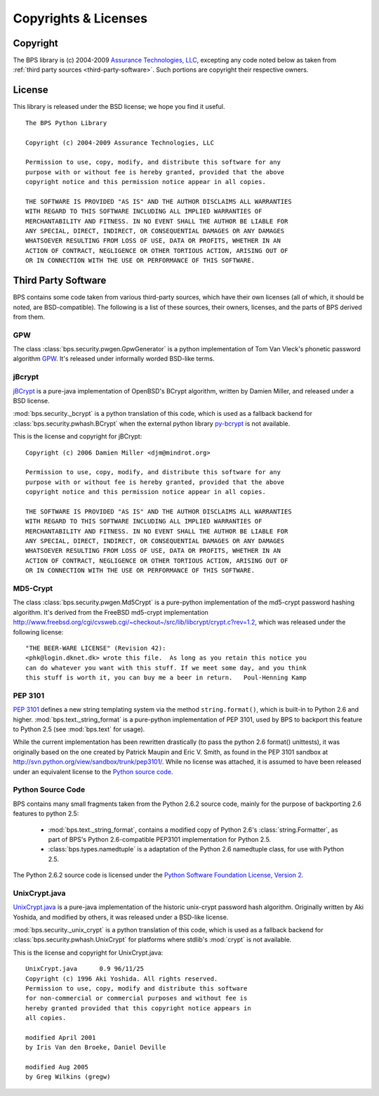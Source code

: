 =====================
Copyrights & Licenses
=====================

Copyright
=========
The BPS library is (c) 2004-2009 `Assurance Technologies, LLC <http://www.assurancetechnologies.com>`_,
excepting any code noted below as taken from :ref:`third party sources <third-party-software>`.
Such portions are copyright their respective owners.

License
=======
This library is released under the BSD license; we hope you find it useful.

::

    The BPS Python Library

    Copyright (c) 2004-2009 Assurance Technologies, LLC

    Permission to use, copy, modify, and distribute this software for any
    purpose with or without fee is hereby granted, provided that the above
    copyright notice and this permission notice appear in all copies.

    THE SOFTWARE IS PROVIDED "AS IS" AND THE AUTHOR DISCLAIMS ALL WARRANTIES
    WITH REGARD TO THIS SOFTWARE INCLUDING ALL IMPLIED WARRANTIES OF
    MERCHANTABILITY AND FITNESS. IN NO EVENT SHALL THE AUTHOR BE LIABLE FOR
    ANY SPECIAL, DIRECT, INDIRECT, OR CONSEQUENTIAL DAMAGES OR ANY DAMAGES
    WHATSOEVER RESULTING FROM LOSS OF USE, DATA OR PROFITS, WHETHER IN AN
    ACTION OF CONTRACT, NEGLIGENCE OR OTHER TORTIOUS ACTION, ARISING OUT OF
    OR IN CONNECTION WITH THE USE OR PERFORMANCE OF THIS SOFTWARE.

.. _third-party-software:

Third Party Software
====================
BPS contains some code taken from various third-party sources, which have their
own licenses (all of which, it should be noted, are BSD-compatible).
The following is a list of these sources, their owners, licenses, and the parts
of BPS derived from them.

GPW
---
The class :class:`bps.security.pwgen.GpwGenerator`
is a python implementation of Tom Van Vleck's phonetic
password algorithm `GPW <http://www.multicians.org/thvv/gpw.html>`_.
It's released under informally worded BSD-like terms.

jBcrypt
-------
`jBCrypt <http://www.mindrot.org/projects/jBCrypt/>`_ is a pure-java
implementation of OpenBSD's BCrypt algorithm, written by Damien Miller,
and released under a BSD license.

:mod:`bps.security._bcrypt` is a python translation of this code,
which is used as a fallback backend for :class:`bps.security.pwhash.BCrypt`
when the external python library `py-bcrypt <http://www.mindrot.org/projects/py-bcrypt/>`_
is not available.

This is the license and copyright for jBCrypt::

    Copyright (c) 2006 Damien Miller <djm@mindrot.org>

    Permission to use, copy, modify, and distribute this software for any
    purpose with or without fee is hereby granted, provided that the above
    copyright notice and this permission notice appear in all copies.

    THE SOFTWARE IS PROVIDED "AS IS" AND THE AUTHOR DISCLAIMS ALL WARRANTIES
    WITH REGARD TO THIS SOFTWARE INCLUDING ALL IMPLIED WARRANTIES OF
    MERCHANTABILITY AND FITNESS. IN NO EVENT SHALL THE AUTHOR BE LIABLE FOR
    ANY SPECIAL, DIRECT, INDIRECT, OR CONSEQUENTIAL DAMAGES OR ANY DAMAGES
    WHATSOEVER RESULTING FROM LOSS OF USE, DATA OR PROFITS, WHETHER IN AN
    ACTION OF CONTRACT, NEGLIGENCE OR OTHER TORTIOUS ACTION, ARISING OUT OF
    OR IN CONNECTION WITH THE USE OR PERFORMANCE OF THIS SOFTWARE.

MD5-Crypt
---------
The class :class:`bps.security.pwgen.Md5Crypt` is a pure-python
implementation of the md5-crypt password hashing algorithm.
It's derived from the FreeBSD md5-crypt implementation `<http://www.freebsd.org/cgi/cvsweb.cgi/~checkout~/src/lib/libcrypt/crypt.c?rev=1.2>`_,
which was released under the following license::

    "THE BEER-WARE LICENSE" (Revision 42):
    <phk@login.dknet.dk> wrote this file.  As long as you retain this notice you
    can do whatever you want with this stuff. If we meet some day, and you think
    this stuff is worth it, you can buy me a beer in return.   Poul-Henning Kamp

PEP 3101
--------
:pep:`3101` defines a new string templating system
via the method ``string.format()``, which is built-in
to Python 2.6 and higher. :mod:`bps.text._string_format` is a pure-python
implementation of PEP 3101, used by BPS to backport this feature
to Python 2.5 (see :mod:`bps.text` for usage).

While the current implementation has been rewritten drastically
(to pass the python 2.6 format() unittests), it was originally
based on the one created by Patrick Maupin and Eric V. Smith, as found in
the PEP 3101 sandbox at `<http://svn.python.org/view/sandbox/trunk/pep3101/>`_.
While no license was attached, it is assumed to have been released
under an equivalent license to the `Python source code`_.

Python Source Code
------------------
BPS contains many small fragments taken from the Python 2.6.2 source code,
mainly for the purpose of backporting 2.6 features to python 2.5:

    * :mod:`bps.text._string_format`, contains a modified copy of
      Python 2.6's :class:`string.Formatter`, as part of BPS's
      Python 2.6-compatible PEP3101 implementation for Python 2.5.

    * :class:`bps.types.namedtuple` is a adaptation of
      the Python 2.6 namedtuple class, for use with Python 2.5.

The Python 2.6.2 source code is licensed under the
`Python Software Foundation License, Version 2 <http://www.python.org/download/releases/2.6.2/license/>`_.

UnixCrypt.java
--------------
`UnixCrypt.java <http://www.dynamic.net.au/christos/crypt/UnixCrypt2.txt>`_
is a pure-java implementation of the historic unix-crypt password hash algorithm.
Originally written by Aki Yoshida, and modified by others,
it was released under a BSD-like license.

:mod:`bps.security._unix_crypt` is a python translation of this code,
which is used as a fallback backend for :class:`bps.security.pwhash.UnixCrypt`
for platforms where stdlib's :mod:`crypt` is not available.

This is the license and copyright for UnixCrypt.java::

    UnixCrypt.java	0.9 96/11/25
    Copyright (c) 1996 Aki Yoshida. All rights reserved.
    Permission to use, copy, modify and distribute this software
    for non-commercial or commercial purposes and without fee is
    hereby granted provided that this copyright notice appears in
    all copies.

    modified April 2001
    by Iris Van den Broeke, Daniel Deville

    modified Aug 2005
    by Greg Wilkins (gregw)
